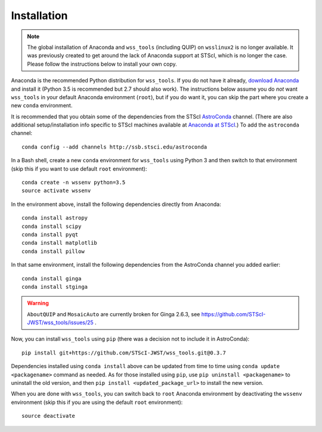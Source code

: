 .. _quip-installation:

Installation
============

.. note::

    The global installation of Anaconda and ``wss_tools`` (including QUIP)
    on ``wsslinux2`` is no longer available. It was previously created to get
    around the lack of Anaconda support at STScI, which is no longer the case.
    Please follow the instructions below to install your own copy.

Anaconda is the recommended Python distribution for ``wss_tools``.
If you do not have it already,
`download Anaconda <http://continuum.io/downloads>`_ and install it
(Python 3.5 is recommended but 2.7 should also work). The instructions below
assume you do *not* want ``wss_tools`` in your default Anaconda environment
(``root``), but if you do want it, you can skip the part where you create a
new ``conda`` environment.

It is recommended that you obtain some of the dependencies from the STScI
`AstroConda <http://astroconda.readthedocs.io/en/latest/index.html>`_ channel.
(There are also additional setup/installation info specific to STScI machines
available at
`Anaconda at STScI <http://stsci-env.readthedocs.io/en/latest/>`_.)
To add the ``astroconda`` channel::

    conda config --add channels http://ssb.stsci.edu/astroconda

In a Bash shell, create a new ``conda`` environment for ``wss_tools`` using
Python 3 and then switch to that environment
(skip this if you want to use default ``root`` environment)::

    conda create -n wssenv python=3.5
    source activate wssenv

In the environment above, install the following dependencies directly from
Anaconda::

    conda install astropy
    conda install scipy
    conda install pyqt
    conda install matplotlib
    conda install pillow

In that same environment, install the following dependencies from the
AstroConda channel you added earlier::

    conda install ginga
    conda install stginga

.. warning::

    ``AboutQUIP`` and ``MosaicAuto`` are currently broken for Ginga 2.6.3,
    see https://github.com/STScI-JWST/wss_tools/issues/25 .

Now, you can install ``wss_tools`` using ``pip`` (there was a decision not
to include it in AstroConda)::

    pip install git+https://github.com/STScI-JWST/wss_tools.git@0.3.7

Dependencies installed using ``conda install`` above can be updated from time
to time using ``conda update <packagename>`` command as needed. As for those
installed using ``pip``, use ``pip uninstall <packagename>`` to uninstall the
old version, and then ``pip install <updated_package_url>`` to install the new
version.

When you are done with ``wss_tools``, you can switch back to ``root`` Anaconda
environment by deactivating the ``wssenv`` environment (skip this if you are
using the default ``root`` environment)::

    source deactivate
